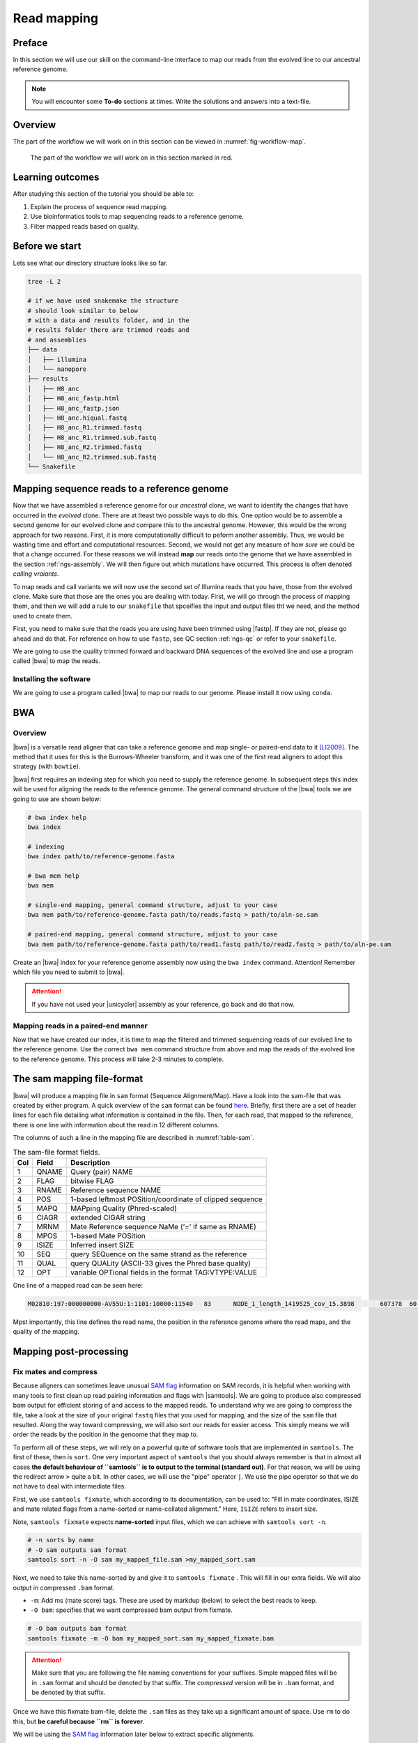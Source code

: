 .. _ngs-mapping:

Read mapping
============

Preface
-------

In this section we will use our skill on the command-line interface to map our
reads from the evolved line to our ancestral reference genome.

.. The first part of the following lecture is of importance to this tutorial (`ChIP - An Introduction <https://doi.org/10.6084/m9.figshare.1554130.v1>`__).

.. NOTE::

   You will encounter some **To-do** sections at times. Write the solutions and answers into a text-file.


Overview
--------

The part of the workflow we will work on in this section can be viewed in :numref:`fig-workflow-map`.

.. _fig-workflow-map:
.. figure:: images/workflow.png

   The part of the workflow we will work on in this section marked in red.


Learning outcomes
-----------------

After studying this section of the tutorial you should be able to:

#. Explain the process of sequence read mapping.
#. Use bioinformatics tools to map sequencing reads to a reference genome.
#. Filter mapped reads based on quality.


Before we start
---------------

Lets see what our directory structure looks like so far.

.. code:: bash

          tree -L 2

          # if we have used snakemake the structure
          # should look similar to below
          # with a data and results folder, and in the
          # results folder there are trimmed reads and
          # and assemblies
          ├── data
          │   ├── illumina
          │   └── nanopore
          ├── results
          │   ├── H8_anc
          │   ├── H8_anc_fastp.html
          │   ├── H8_anc_fastp.json
          │   ├── H8_anc.hiqual.fastq
          │   ├── H8_anc_R1.trimmed.fastq
          │   ├── H8_anc_R1.trimmed.sub.fastq
          │   ├── H8_anc_R2.trimmed.fastq
          │   └── H8_anc_R2.trimmed.sub.fastq
          └── Snakefile


Mapping sequence reads to a reference genome
--------------------------------------------

Now that we have assembled a reference genome for our *ancestral* clone, we want to identify the changes that have occurred in the *evolved* clone. There are at lteast two possible ways to do this. One option would be to assemble a second genome for our evolved clone and compare this to the ancestral genome. However, this would be the wrong approach for two reasons. First, it is more computationally difficult to peform another assembly. Thus, we would be wasting time and effort and computational resources. Second, we would not get any measure of how *sure* we could be that a change occurred. For these reasons we will instead **map** our reads onto the genome that we have assembled in the section :ref:`ngs-assembly`. We will then figure out which mutations have occurred. This process is often denoted *calling vraiants*.

To map reads and call variants we will now use the second set of Illumina reads that you have, those from the evolved clone. Make sure that those are the ones you are dealing with today. First, we will go through the process of mapping them, and then we will add a rule to our ``snakefile`` that spceifies the input and output files tht we need, and the method used to create them.

First, you need to make sure that the reads you are using have been trimmed using |fastp|. If they are not, please go ahead and do that. For reference on how to use ``fastp``, see QC section :ref:`ngs-qc` or refer to your ``snakefile``.

We are going to use the quality trimmed forward and backward DNA sequences of the evolved line and use a program called |bwa| to map the reads.

.. todo::

   #. Discuss briefly why we are using the ancestral genome as a reference genome as opposed to a genome for the evolved line.


Installing the software
~~~~~~~~~~~~~~~~~~~~~~~

We are going to use a program called |bwa| to map our reads to our genome. Please install it now using ``conda``.


BWA
---


Overview
~~~~~~~~

|bwa| is a versatile read aligner that can take a reference genome and map single- or paired-end data to it [LI2009]_. The method that it uses for this is the Burrows-Wheeler transform, and it was one of the first read aligners to adopt this strategy (with ``bowtie``).

|bwa| first requires an indexing step for which you need to supply the reference genome. In subsequent steps this index will be used for aligning the reads to the reference genome. The general command structure of the |bwa| tools we are going to use are shown below:

.. code:: bash

   # bwa index help
   bwa index

   # indexing
   bwa index path/to/reference-genome.fasta

   # bwa mem help
   bwa mem

   # single-end mapping, general command structure, adjust to your case
   bwa mem path/to/reference-genome.fasta path/to/reads.fastq > path/to/aln-se.sam

   # paired-end mapping, general command structure, adjust to your case
   bwa mem path/to/reference-genome.fasta path/to/read1.fastq path/to/read2.fastq > path/to/aln-pe.sam


Create an |bwa| index for your reference genome assembly now using the ``bwa index`` command. Attention! Remember which file you need to submit to |bwa|.

.. attention::

   If you have not used your |unicycler| assembly as your reference, go back and do that now.


Mapping reads in a paired-end manner
~~~~~~~~~~~~~~~~~~~~~~~~~~~~~~~~~~~~

Now that we have created our index, it is time to map the filtered and trimmed sequencing reads of our evolved line to the reference genome. Use the correct ``bwa mem`` command structure from above and map the reads of the evolved line to the reference genome. This process will take 2-3 minutes to complete.


.. _sam-file-format:

The sam mapping file-format
---------------------------

|bwa| will produce a mapping file in ``sam`` format (Sequence Alignment/Map). Have a look into the sam-file that was created by either program.
A quick overview of the ``sam`` format can be found `here <http://bio-bwa.sourceforge.net/bwa.shtml#4>`__.
Briefly, first there are a set of header lines for each file detailing what information is contained in the file. Then, for each read, that mapped to the reference, there is one line with information about the read in 12 different columns.

The columns of such a line in the mapping file are described in :numref:`table-sam`.

.. _table-sam:
.. table:: The sam-file format fields.

   +-----+---------+-----------------------------------------------------------+
   | Col |  Field  | Description                                               |
   +=====+=========+===========================================================+
   | 1   | QNAME   | Query (pair) NAME                                         |
   +-----+---------+-----------------------------------------------------------+
   | 2   | FLAG    | bitwise FLAG                                              |
   +-----+---------+-----------------------------------------------------------+
   | 3   | RNAME   | Reference sequence NAME                                   |
   +-----+---------+-----------------------------------------------------------+
   | 4   | POS     | 1-based leftmost POSition/coordinate of clipped sequence  |
   +-----+---------+-----------------------------------------------------------+
   | 5   | MAPQ    | MAPping Quality (Phred-scaled)                            |
   +-----+---------+-----------------------------------------------------------+
   | 6   | CIAGR   | extended CIGAR string                                     |
   +-----+---------+-----------------------------------------------------------+
   | 7   | MRNM    | Mate Reference sequence NaMe (‘=’ if same as RNAME)       |
   +-----+---------+-----------------------------------------------------------+
   | 8   | MPOS    | 1-based Mate POSition                                     |
   +-----+---------+-----------------------------------------------------------+
   | 9   | ISIZE   | Inferred insert SIZE                                      |
   +-----+---------+-----------------------------------------------------------+
   | 10  | SEQ     | query SEQuence on the same strand as the reference        |
   +-----+---------+-----------------------------------------------------------+
   | 11  | QUAL    | query QUALity (ASCII-33 gives the Phred base quality)     |
   +-----+---------+-----------------------------------------------------------+
   | 12  | OPT     | variable OPTional fields in the format TAG\:VTYPE\:VALUE  |
   +-----+---------+-----------------------------------------------------------+

One line of a mapped read can be seen here:

.. code:: bash

    M02810:197:000000000-AV55U:1:1101:10000:11540   83      NODE_1_length_1419525_cov_15.3898       607378  60      151M    =       607100  -429    TATGGTATCACTTATGGTATCACTTATGGCTATCACTAATGGCTATCACTTATGGTATCACTTATGACTATCAGACGTTATTACTATCAGACGATAACTATCAGACTTTATTACTATCACTTTCATATTACCCACTATCATCCCTTCTTTA FHGHHHHHGGGHHHHHHHHHHHHHHHHHHGHHHHHHHHHHHGHHHHHGHHHHHHHHGDHHHHHHHHGHHHHGHHHGHHHHHHFHHHHGHHHHIHHHHHHHHHHHHHHHHHHHGHHHHHGHGHHHHHHHHEGGGGGGGGGFBCFFFFCCCCC NM:i:0  MD:Z:151        AS:i:151        XS:i:0

Mpst importantly, this line defines the read name, the position in the reference genome where the read maps, and the quality of the mapping.


Mapping post-processing
-----------------------

Fix mates and compress
~~~~~~~~~~~~~~~~~~~~~~

Because aligners can sometimes leave unusual `SAM flag <http://bio-bwa.sourceforge.net/bwa.shtml#4>`__ information on SAM records, it is helpful when working with many tools to first clean up read pairing information and flags with |samtools|.
We are going to produce also compressed bam output for efficient storing of and access to the mapped reads. To understand why we are going to compress the file, take a look at the size of your original ``fastq`` files that you used for mapping, and the size of the ``sam`` file that resulted. Along the way toward compressing, we will also sort our reads for easier access. This simply means we will order the reads by the position in the genoome that they map to. 

To perform all of these steps, we will rely on a powerful quite of software tools that are implemented in ``samtools``. The first of these, then is ``sort``. One very important aspect of ``samtools`` that you should always remember is that in almost all cases **the default behaviour of ``samtools`` is to output to the terminal (standard out)**. For that reason, we will be using the redirect arrow ``>`` quite a bit. In other cases, we will use the "pipe" operator ``|``. We use the pipe operator so that we do not have to deal with intermediate files.

First, we use ``samtools fixmate``, which according to its documentation, can be used to: "Fill in mate coordinates, ISIZE and mate related flags from a name-sorted or name-collated alignment." Here, ``ISIZE`` refers to insert size.


Note, ``samtools fixmate`` expects **name-sorted** input files, which we can achieve with ``samtools sort -n``.


.. code:: bash

   # -n sorts by name
   # -O sam outputs sam format
   samtools sort -n -O sam my_mapped_file.sam >my_mapped_sort.sam

Next, we need to take this name-sorted by and give it to ``samtools fixmate`` . This will fill in our extra fields. We will also output in compressed ``.bam`` format.

- ``-m``: Add ms (mate score) tags. These are used by markdup (below) to select the best reads to keep.
- ``-O bam``: specifies that we want compressed bam output from fixmate.

.. code:: bash

   # -O bam outputs bam format
   samtools fixmate -m -O bam my_mapped_sort.sam my_mapped_fixmate.bam

.. attention::

   Make sure that you are following the file naming conventions for your suffixes. Simple mapped files will be in ``.sam`` format and should be denoted by that suffix. The *compressed* version will be in ``.bam`` format, and be denoted by that suffix.

Once we have this fixmate bam-file, delete the ``.sam`` files as they take up a significant amount of space. Use ``rm`` to do this, but **be careful because ``rm`` is forever**.

We will be using the `SAM flag <http://bio-bwa.sourceforge.net/bwa.shtml#4>`__ information later below to extract specific alignments.

.. hint::

   A very useful tools to explain samtools flags can be found `here <http://broadinstitute.github.io/picard/explain-flags.html>`__.


Sorting by location
~~~~~~~

We are going to use |samtools| again to sort the ``.bam`` file into **coordinate order**:


.. code:: bash

    # sort by location
    # -O indicates bam output again
    # note the redirect > arrow
    samtools sort -O bam my_mapped_fixmate.bam > my_mapped_sorted.bam


Remove duplicates
~~~~~~~~~~~~~~~~~

In this step we remove duplicate reads. The main purpose of removing duplicates is to mitigate the effects of PCR amplification bias introduced during library construction.
**It should be noted that this step is not always recommended.**
It depends on the research question.
In SNP calling it is a good idea to remove duplicates, as the statistics used in the tools that call SNPs sub-sequently expect this (most tools anyways).
However, for other research questions that use mapping, you might not want to remove duplicates, e.g. RNA-seq.

.. code:: bash

    # Markdup can simply *mark* the duplicate reads
    # But the -r option tells it to remove those reads.
    # the -S also tells it to remove supplementary mappings
    # This works on a very simple principal that we will discuss
    samtools markdup -r -S my_mapped_sorted.bam > my_mapped_sorted_dedup.bam

.. todo::

   Exlpain what "PCR amplification bias" means and discuss why it might not be used for RNA-seq experiments.


Mapping statistics
------------------

Stats with SAMtools
~~~~~~~~~~~~~~~~~~~

Lets get a mapping overview. For this we will use the ``samtools flagstat`` tool, which simply looks in your ``bam`` file for the `flags <http://broadinstitute.github.io/picard/explain-flags.html>` of each read and summarises them. The usage is as below:


.. code:: bash

    samtools flagstat my_mapped_sorted_dedup.bam


.. todo::

   Look at the mapping statistics and understand `their meaning
   <https://www.biostars.org/p/12475/>`__. Discuss your results.

For the sorted ``bam`` file we can also get read depth for at all positions of the reference genome, e.g. how many reads are overlapping the genomic position. We can get some very quick statistics on this using ``samtools coverage``. Type that command to view the required input, and try using that now.

We can also get considerably more detailed data using ``samtools depth``, used as below. Again note that here, as with almost all commands above, we are using the redirect ``>`` arrow.


.. code:: bash

    samtools depth my_mapped_sorted_dedup.bam > my_mapping_depth.txt

This will give us a file with three columns: the name of the contig, the position in the contig,  and the depth. This looks something like this:

.. code:: bash
    
    # let's look at the first ten lines using head
    head my_mapping_depth.txt

    1 1 97
    1 2 97
    1 3 99
    1 4 99
    1 5 100
    1 6 100
    1 7 103
    1 8 103
    1 9 104
    1 10  107


Now we quickly use some |R| to get some stats on this data. **Skip this section if you are short on time**.

Open an |R| shell by typing ``R`` on the command-line of the shell.

.. code:: R
   
   # here we read in the data
   my.depth <- read.table('my_mapping_depth.txt', sep='\t', header=FALSE)

   # Look at the beginning of x
   # to make sure we've loaded it correctly
   head(my.depth)

   # calculate average depth
   mean(my.depth[,3])
   # std dev
   sd(my.depth[,3])

   # a quick pdf of coverage
   # here we look at contig 1 and only plot eavery 100th point
   # Please excuse this briefly complicated syntax
   # every 100th point
   plot.points <- seq(min(my.depth[,2]), max(my.depth[,2]),by=100)
   pdf('my_depth.pdf', width = 12, height = 4)
   plot(my.depth[plot.points,2], my.depth[plot.points,3], pch=19, xlab='Position', ylab='Coverage')
   dev.off()

The result plot will be looking similar to the one in :numref:`coverage`

.. _coverage:
.. figure:: images/covNODE20.png

   A example coverage plot for a contig with highlighted in red regions with a coverage below 20 reads.


Stats with QualiMap
~~~~~~~~~~~~~~~~~~~

For a more in depth analysis of the mappings, one can use |qualimap| [OKO2015]_.

|qualimap| examines sequencing alignment data in SAM/BAM files according to the features of the mapped reads and provides an overall view of the data that helps to the detect biases in the sequencing and/or mapping of the data and eases decision-making for further analysis.

Installation:


.. code::

   conda install qualimap


Run |qualimap| with:


.. code:: bash

   qualimap bamqc -bam my_mapped_sorted_dedup.bam


This will create a report in the mapping folder.
See this `webpage <http://qualimap.bioinfo.cipf.es/doc_html/analysis.html#output>`__ to get help on the sections in the report.


.. todo::

   Install |qualimap| and investigate the mapping of the evolved sample. Write
   down your observations.

Sub-selecting reads
-------------------

It is important to remember that the mapping commands we used above, without additional parameters to sub-select specific alignments (e.g. for |bowtie| there are options like ``--no-mixed``, which suppresses unpaired alignments for paired reads or ``--no-discordant``, which suppresses discordant alignments for paired reads, etc.), are going to output all reads, including unmapped reads, multi-mapping reads, unpaired reads, discordant read pairs, etc. in one file.
We can sub-select from the output reads we want to analyse further using |samtools|.


Concordant reads
~~~~~~~~~~~~~~~~

We can select read-pair that have been mapped in a correct manner (same chromosome/contig, correct orientation to each other, distance between reads is not non-sensical). For this, we will use another ``samtools`` utility, ``view``, which converts between ``bam`` and ``sam`` format. We do this here because it outputs to standard out, and we extract reads that have the correct `flag <https://broadinstitute.github.io/picard/explain-flags.html>`_.


.. code:: bash

   samtools view -h -b -f 3 my_mapped_sorted_dedup.bam > my_mapped_sorted_dedup_concordant.bam

- ``-h``: Include the sam header
- ``-b``: Output will be bam-format
- ``-f 3``: Only extract correctly paired reads. ``-f`` extracts alignments with the specified `SAM flag <http://bio-bwa.sourceforge.net/bwa.shtml#4>`__ set.


.. todo::

   Explain what concordant and discordant read pairs are? Look at the |bowtie| manual.


.. todo::

   Our final aim is to identify variants. For a particular class of variants, it is not the best idea to only focus on concordant reads. Why is that?


Quality-based sub-selection
~~~~~~~~~~~~~~~~~~~~~~~~~~~

Finally, in this section we want to sub-select reads based on the quality of the mapping.
It seems a reasonable idea to only keep good mapping reads.
As the SAM-format contains at column 5 the :math:`MAPQ` value, which we established earlier is the "MAPping Quality" in Phred-scaled, this seems easily achieved.
The formula to calculate the :math:`MAPQ` value is: :math:`MAPQ=-10*log10(p)`, where :math:`p` is the probability that the read is mapped wrongly.
However, there is a problem!
**While the MAPQ information would be very helpful indeed, the way that various tools implement this value differs.**
A good overview can be found `here <https://sequencing.qcfail.com/articles/mapq-values-are-really-useful-but-their-implementation-is-a-mess/>`__.
The bottom-line is that we need to be aware that different tools use this value in different ways and the it is good to know the information that is encoded in the value.
Once you dig deeper into the mechanics of the :math:`MAPQ` implementation it becomes clear that this is not an easy topic.
If you want to know more about the :math:`MAPQ` topic, please follow the link above.

For the sake of going forward, we will sub-select reads with at least medium quality as defined by |bowtie|. Again, here  we use the ``samtools view`` tool, but this time use the ``-q`` option to select by quality.

.. code:: bash

   samtools view -h -b -q 20 my_mapped_sorted_dedup_concordant.bam > my_mapped_sorted_dedup_concordant.q20.bam

- ``-h``: Include the sam header
- ``-q 20``: Only extract reads with mapping quality >= 20


.. hint::

   I will repeat here a recommendation given at the source `link <https://sequencing.qcfail.com/articles/mapq-values-are-really-useful-but-their-implementation-is-a-mess/>`__ above, as it is a good one: If you unsure what :math:`MAPQ` scoring scheme is being used in your own data then you can plot out the :math:`MAPQ` distribution in a BAM file using programs like the mentioned |qualimap| or similar programs.
   This will at least show you the range and frequency with which different :math:`MAPQ` values appear and may help identify a suitable threshold you may want to use.


Unmapped reads
~~~~~~~~~~~~~~

We will use |kraken| in section :ref:`taxonomic-investigation` to classify all unmapped sequence reads and identify the species they are coming from and test for contamination. To achieve this we need to figure out which reads were unmapped, and then extract the sequence of those reads.

Lets see how to get the unmapped portion of the reads from the bam-file:


.. code:: bash

    samtools view -b -f 4 my_mapped_sorted_dedup.bam > my_mapped_sorted_dedup_unmapped.bam

    # count them
    samtools view -c my_mapped_sorted_dedup_unmapped.bam


- ``-b``: indicates that the output is BAM.
- ``-f INT``: only include reads with this `SAM flag <http://bio-bwa.sourceforge.net/bwa.shtml#4>`__ set. You can also use the command ``samtools flags`` to get an overview of the flags.
- ``-c``: count the reads


Lets extract the fastq sequence of the unmapped reads for read1 and read2. We will use this next time to figure out what organisms these reads might come from. Note that there are several complications here: we output to ``fastq`` format, and we separate into ``R1`` and ``R2``. Here we use a new tool, ``bamToFastq``. This is part of the ``bedtools`` suite of tools, and of course for that we first need to install ``bedtools`` using conda :) . Go ahead and do that now.

Finally, we extract the ``fastq`` files:


.. code:: bash

    bamToFastq -i my_mapped_sorted_dedup_unmapped.bam -fq my_mapped_sorted_dedup_unmapped.R1.fastq -fq2  my_mapped_sorted_dedup_unmapped.R2.fastq


.. only:: html

   .. rubric:: References


.. [TRAPNELL2009] Trapnell C, Salzberg SL. How to map billions of short reads onto genomes. `Nat Biotechnol. (2009) 27(5):455-7. doi: 10.1038/nbt0509-455. <http://doi.org/10.1038/nbt0509-455>`__

.. [LI2009] Li H, Durbin R. (2009). Fast and accurate short read alignment with Burrows-Wheeler transform. `Bioinformatics. 25 (14): 1754–1760. <https://doi.org/10.1093%2Fbioinformatics%2Fbtp324>`__

.. [OKO2015] Okonechnikov K, Conesa A, García-Alcalde F.  Qualimap 2: advanced multi-sample quality control for high-throughput sequencing data. `Bioinformatics (2015), 32, 2:292–294. <https://doi.org/10.1093/bioinformatics/btv566>`__
